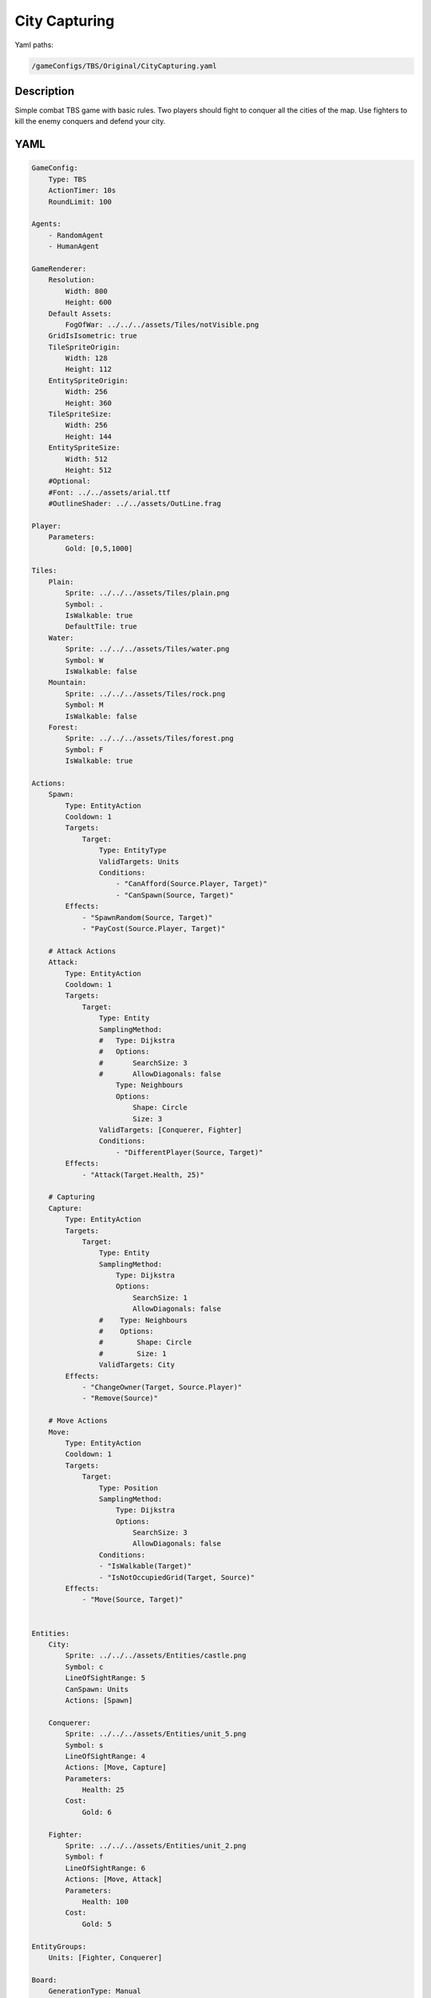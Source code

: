 ###############
City Capturing
###############

Yaml paths:

.. code-block:: c++

    /gameConfigs/TBS/Original/CityCapturing.yaml

.. only:: html

   .. figure:: ../../images/cityCapturingTBS.gif

++++++++++++++++++++
Description
++++++++++++++++++++

Simple combat TBS game with basic rules. Two players should fight to conquer all the cities of the map.
Use fighters to kill the enemy conquers and defend your city.

++++++++++++++++++++
YAML
++++++++++++++++++++

.. code-block:: yaml

    GameConfig:
        Type: TBS
        ActionTimer: 10s
        RoundLimit: 100

    Agents:
        - RandomAgent
        - HumanAgent

    GameRenderer:
        Resolution:
            Width: 800
            Height: 600
        Default Assets:
            FogOfWar: ../../../assets/Tiles/notVisible.png
        GridIsIsometric: true
        TileSpriteOrigin:
            Width: 128
            Height: 112
        EntitySpriteOrigin:
            Width: 256
            Height: 360
        TileSpriteSize:
            Width: 256
            Height: 144
        EntitySpriteSize:
            Width: 512
            Height: 512
        #Optional:
        #Font: ../../assets/arial.ttf
        #OutlineShader: ../../assets/OutLine.frag

    Player:
        Parameters:
            Gold: [0,5,1000]

    Tiles:
        Plain:
            Sprite: ../../../assets/Tiles/plain.png
            Symbol: .
            IsWalkable: true
            DefaultTile: true
        Water:
            Sprite: ../../../assets/Tiles/water.png
            Symbol: W
            IsWalkable: false
        Mountain:
            Sprite: ../../../assets/Tiles/rock.png
            Symbol: M
            IsWalkable: false
        Forest:
            Sprite: ../../../assets/Tiles/forest.png
            Symbol: F
            IsWalkable: true
        
    Actions:
        Spawn:
            Type: EntityAction
            Cooldown: 1
            Targets:
                Target:
                    Type: EntityType
                    ValidTargets: Units
                    Conditions:
                        - "CanAfford(Source.Player, Target)"
                        - "CanSpawn(Source, Target)"
            Effects:
                - "SpawnRandom(Source, Target)"
                - "PayCost(Source.Player, Target)"

        # Attack Actions
        Attack:
            Type: EntityAction
            Cooldown: 1
            Targets:
                Target:
                    Type: Entity
                    SamplingMethod:
                    #   Type: Dijkstra
                    #   Options:
                    #       SearchSize: 3
                    #       AllowDiagonals: false
                        Type: Neighbours
                        Options:
                            Shape: Circle
                            Size: 3
                    ValidTargets: [Conquerer, Fighter]
                    Conditions:
                        - "DifferentPlayer(Source, Target)"
            Effects:
                - "Attack(Target.Health, 25)"

        # Capturing
        Capture:
            Type: EntityAction
            Targets:
                Target:
                    Type: Entity
                    SamplingMethod: 
                        Type: Dijkstra
                        Options:
                            SearchSize: 1
                            AllowDiagonals: false
                    #    Type: Neighbours
                    #    Options:
                    #        Shape: Circle
                    #        Size: 1
                    ValidTargets: City
            Effects:
                - "ChangeOwner(Target, Source.Player)"
                - "Remove(Source)"

        # Move Actions
        Move:
            Type: EntityAction
            Cooldown: 1
            Targets:
                Target:
                    Type: Position
                    SamplingMethod: 
                        Type: Dijkstra
                        Options:
                            SearchSize: 3
                            AllowDiagonals: false
                    Conditions:
                    - "IsWalkable(Target)"
                    - "IsNotOccupiedGrid(Target, Source)"
            Effects:
                - "Move(Source, Target)"


    Entities:
        City:
            Sprite: ../../../assets/Entities/castle.png
            Symbol: c
            LineOfSightRange: 5
            CanSpawn: Units
            Actions: [Spawn]

        Conquerer:
            Sprite: ../../../assets/Entities/unit_5.png
            Symbol: s
            LineOfSightRange: 4
            Actions: [Move, Capture]
            Parameters:
                Health: 25
            Cost:
                Gold: 6

        Fighter:
            Sprite: ../../../assets/Entities/unit_2.png
            Symbol: f
            LineOfSightRange: 6
            Actions: [Move, Attack]
            Parameters:
                Health: 100
            Cost:
                Gold: 5

    EntityGroups:
        Units: [Fighter, Conquerer]

    Board:
        GenerationType: Manual
        #Path or definition of multiple maps
        #Maps: ../../../gameConfigs/TBS/maps.yaml
        #Maps:
        #    Map1: |-
        #        M  M  M  M  M  M  M  M  M  M  M  M  M  M  M  M  M
        #        M  .  .  .  .  .  .  .  .  .  .  .  .  .  .  .  M
        #        M  .  .  .  .  .  .  .  c1 .  .  .  .  .  .  .  M
        #        M  .  .  .  .  .  .  .  .  .  .  .  .  .  .  .  M
        #        M  .  .  .  .  .  .  .  .  .  .  .  .  .  .  .  M
        #        M  .  .  .  .  .  .  .  .  .  .  .  .  .  .  .  M
        #        M  .  .  .  .  .  .  W  .  W  .  .  .  .  .  .  M
        #        M  .  .  .  .  .  W  W  c  W  W  .  .  c  .  .  M
        #        M  .  .  .  .  .  .  W  .  W  .  .  .  .  .  .  M
        #        M  .  .  .  .  .  .  .  .  .  .  .  .  .  .  .  M
        #        M  .  .  .  .  .  .  .  .  .  .  .  .  .  .  .  M
        #        M  .  .  .  .  .  .  .  .  .  .  .  .  .  .  .  M
        #        M  .  .  .  .  .  .  .  c0 .  .  .  .  .  .  .  M
        #        M  .  .  .  .  .  .  .  .  .  .  .  .  .  .  .  M
        #        M  M  M  M  M  M  M  M  M  M  M  M  M  M  M  M  M
        #
        #    Map2: |-
        #        M  M  M  M  M  M  M  M  M  M  M  M  M  M  M  M  M
        #        M  .  .  .  .  .  .  .  .  .  .  .  .  .  .  .  M
        #        M  .  .  .  .  .  .  .  c1 .  .  .  .  .  .  .  M
        #        M  .  .  .  .  .  .  .  .  .  .  .  .  .  .  .  M
        #        M  .  .  .  .  .  .  .  .  .  .  .  .  .  .  .  M
        #        M  .  .  .  .  .  .  .  .  .  .  .  .  .  .  .  M
        #        M  .  .  .  .  .  .  W  .  W  .  .  .  .  .  .  M
        #        M  .  .  c  .  .  W  W  .  W  W  .  .  .  .  .  M
        #        M  .  .  .  .  .  .  W  .  W  .  .  .  .  .  .  M
        #        M  .  .  .  .  .  .  .  .  .  .  .  .  .  .  .  M
        #        M  .  .  .  .  .  .  .  .  .  .  .  .  .  .  .  M
        #        M  .  .  .  .  .  .  .  .  .  .  .  .  .  .  .  M
        #        M  .  .  .  .  .  .  .  c0 .  .  .  .  .  .  .  M
        #        M  .  .  .  .  .  .  .  .  .  .  .  .  .  .  .  M
        #        M  M  M  M  M  M  M  M  M  M  M  M  M  M  M  M  M
        #Layout: Map1
        Layout: |-
            M  M  M  M  M  M  M  M  M  M  M  M  M  M  M  M  M
            M  .  .  .  .  .  .  .  .  .  .  .  .  .  .  .  M
            M  .  .  .  .  .  .  .  c1 .  .  .  .  .  .  .  M
            M  .  .  .  .  .  .  .  .  .  .  W  .  .  .  .  M
            M  .  .  .  .  .  .  .  .  .  .  W  .  .  .  .  M
            M  .  .  .  .  .  .  .  .  .  .  W  .  .  .  .  M
            M  .  .  .  .  .  .  W  .  W  .  W  .  .  .  .  M
            M  .  .  c  .  .  W  W  c  W  W  .  .  c  .  .  M
            M  .  .  .  .  .  .  W  .  W  .  .  .  .  .  .  M
            M  .  .  .  .  .  .  .  .  .  .  .  .  .  .  .  M
            M  .  .  .  .  .  .  .  .  .  .  .  .  .  .  .  M
            M  .  .  .  .  .  .  .  .  .  .  .  .  .  .  .  M
            M  .  .  .  .  .  .  .  c0 .  .  .  .  .  .  .  M
            M  .  .  .  .  .  .  .  .  .  .  .  .  .  .  .  M
            M  M  M  M  M  M  M  M  M  M  M  M  M  M  M  M  M
                    
    ForwardModel:
        LoseConditions: #If true: Player -> cant play
            HasNoCity:
            - "HasNoEntity(Source, City)"

        Trigger:
            - OnTick:
                Type: Entity
                ValidTargets: City
                Conditions:
                    - "IsPlayerEntity(Source)"
                Effects:
                    - "ModifyResource(Source.Player.Gold, 1)"

    #Action categories
    GameDescription:
        Type: CombatGame
        Actions:
            Move: [Move]
            Spawn: [Spawn]
            Attack: [Attack, Capture]
        Entities:
            Base: [City]
            Unit: [Fighter, Conquerer]
            Fighter: [Fighter]
            NoFighter: [Conquerer]